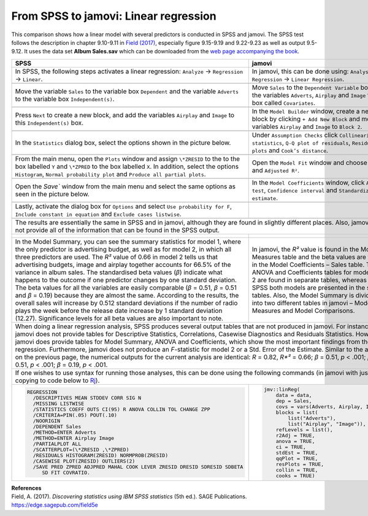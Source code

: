 .. sectionauthor:: Rebecca Vederhus, `Sebastian Jentschke <https://www.uib.no/en/persons/Sebastian.Jentschke>`_

======================================
From SPSS to jamovi: Linear regression 
======================================

This comparison shows how a linear model with several predictors is conducted in SPSS and jamovi. The SPSS test follows the description in chapter 9.10-9.11 in
`Field (2017) <https://edge.sagepub.com/field5e>`__, especially figure 9.15-9.19 and 9.22-9.23 as well as output 9.5-9.12. It uses the data set
**Album Sales.sav** which can be downloaded from the `web page accompanying the book <https://edge.sagepub.com/field5e/student-resources/datasets>`__.

+-------------------------------------------------------------------------------+-------------------------------------------------------------------------------+
| **SPSS**                                                                      | **jamovi**                                                                    |
+===============================================================================+===============================================================================+
| In SPSS, the following steps activates a linear regression: ``Analyze`` →     | In jamovi, this can be done using: ``Analyses`` → ``Regression`` → ``Linear   |
| ``Regression`` → ``Linear``.                                                  | Regression``.                                                                 |
+-------------------------------------------------------------------------------+-------------------------------------------------------------------------------+
| |SPSS_Menu_linReg2|                                                           | |jamovi_Menu_linReg2|                                                         |
+-------------------------------------------------------------------------------+-------------------------------------------------------------------------------+
| Move the variable ``Sales`` to the variable box ``Dependent`` and the         | Move ``Sales`` to the ``Dependent Variable`` box, and the variables           |
| variable ``Adverts`` to the variable box ``Independent(s)``.                  | ``Adverts``, ``Airplay`` and ``Image`` to the box called ``Covariates``.      |
+-------------------------------------------------------------------------------+-------------------------------------------------------------------------------+
| |SPSS_Input_linReg2_1|                                                        | |jamovi_Input_linReg2_1|                                                      |
+-------------------------------------------------------------------------------+-------------------------------------------------------------------------------+
| Press ``Next`` to create a new block, and add the variables ``Airplay`` and   | In the ``Model Builder`` window, create a new block by clicking ``+ Add New   |
| ``Image`` to this ``Independent(s)`` box.                                     | Block`` and move the variables ``Airplay`` and ``Image`` to ``Block 2``.      |
+-------------------------------------------------------------------------------+-------------------------------------------------------------------------------+
| |SPSS_Input_linReg2_2|                                                        | |jamovi_Input_linReg2_2|                                                      |
+-------------------------------------------------------------------------------+-------------------------------------------------------------------------------+
| In the ``Statistics`` dialog box, select the options shown in the picture     | Under ``Assumption Checks`` click ``Collinearity statistics``, ``Q-Q plot of  |
| below.                                                                        | residuals``, ``Residuals plots`` and ``Cook’s distance``.                     |
+-------------------------------------------------------------------------------+-------------------------------------------------------------------------------+
| |SPSS_Input_linReg2_3|                                                        | |jamovi_Input_linReg2_3|                                                      |
+-------------------------------------------------------------------------------+-------------------------------------------------------------------------------+
| From the main menu, open the ``Plots`` window and assign ``\*ZRESID`` to the  | Open the ``Model Fit`` window and choose ``R``, ``R²`` and ``Adjusted R²``.   |
| to the box labelled ``Y`` and ``\*ZPRED`` to the box labelled ``X``. In       |                                                                               |
| addition, select the options ``Histogram``, ``Normal probability plot`` and   |                                                                               |
| ``Produce all partial plots``.                                                |                                                                               |
+-------------------------------------------------------------------------------+-------------------------------------------------------------------------------+
| |SPSS_Input_linReg2_4|                                                        | |jamovi_Input_linReg2_4|                                                      |
+-------------------------------------------------------------------------------+-------------------------------------------------------------------------------+
| Open the `Save`` window from the main menu and select the same options as     | In the ``Model Coefficients`` window, click ``ANOVA test``, ``Confidence      |
| seen in the picture below.                                                    | interval`` and ``Standardized estimate``.                                     |
+-------------------------------------------------------------------------------+-------------------------------------------------------------------------------+
| |SPSS_Input_linReg2_5|                                                        | |jamovi_Input_linReg2_5|                                                      |
+-------------------------------------------------------------------------------+-------------------------------------------------------------------------------+
| Lastly, activate the dialog box for ``Options`` and select ``Use probability  |                                                                               |
| for F``, ``Include constant in equation`` and ``Exclude cases listwise``.     |                                                                               |
+-------------------------------------------------------------------------------+-------------------------------------------------------------------------------+
| |SPSS_Input_linReg2_6|                                                        |                                                                               |
+-------------------------------------------------------------------------------+-------------------------------------------------------------------------------+
| The results are essentially the same in SPSS and in jamovi, although they are found in slightly different places. Also, jamovi does not provide all of the    |
| information that can be found in the SPSS output.                                                                                                             |
+-------------------------------------------------------------------------------+-------------------------------------------------------------------------------+
| |SPSS_Output_linReg2_1| |SPSS_Output_linReg2_2|                               | |jamovi_Output_linReg2_1| |jamovi_Output_linReg2_2|                           |
|                                                                               |                                                                               |
| |SPSS_Output_linReg2_3|                                                       | |jamovi_Output_linReg2_3|                                                     |
|                                                                               |                                                                               |
| |SPSS_Output_linReg2_4|                                                       | |jamovi_Output_linReg2_4|                                                     |
|                                                                               |                                                                               |
| |SPSS_Output_linReg2_5|                                                       | |jamovi_Output_linReg2_5|                                                     |
|                                                                               |                                                                               |
| |SPSS_Output_linReg2_6|                                                       | |jamovi_Output_linReg2_6|                                                     |
|                                                                               |                                                                               |
| |SPSS_Output_linReg2_7|                                                       |                                                                               |
|                                                                               |                                                                               |
| |SPSS_Output_linReg2_8|                                                       |                                                                               |
|                                                                               |                                                                               |
| |SPSS_Output_linReg2_9|                                                       |                                                                               |
|                                                                               |                                                                               |
+-------------------------------------------------------------------------------+-------------------------------------------------------------------------------+
| In the Model Summary, you can see the summary statistics for model 1, where   | In jamovi, the *R²* value is found in the Model Fit Measures table and the    |
| the only predictor is advertising budget, as well as for model 2, in which    | beta values are found in the Model Coefficients – Sales table. The ANOVA and  |
| all three predictors are used. The *R²* value of 0.66 in model 2 tells us     | Coefficients tables for model 1 and 2 are found in separate tables, whereas   |
| that advertising budgets, image and airplay together accounts for 66.5% of    | in SPSS both models are presented in the same tables. Also, the Model Summary |
| the variance in album sales. The standardised beta values (*β*) indicate what | is divided into two different tables in jamovi – Model Fit Measures and Model |
| happens to the outcome if one predictor changes by one standard deviation.    | Comparisons.                                                                  |
| The beta values for all the variables are easily comparable (*β* = 0.51, *β*  |                                                                               |
| = 0.51 and *β* = 0.19) because they are almost the same. According to the     |                                                                               |
| results, the overall sales will increase by 0.512 standard deviations if the  |                                                                               |
| number of radio plays the week before the release date increase by 1 standard |                                                                               |
| deviation (12.27). Significance levels for all beta values are also important |                                                                               |
| to note.                                                                      |                                                                               |
+-------------------------------------------------------------------------------+-------------------------------------------------------------------------------+
| When doing a linear regression analysis, SPSS produces several output tables that are not produced in jamovi. For instance, jamovi does not provide tables    |
| for Descriptive Statistics, Correlations, Casewise Diagnostics and Residuals Statistics. However, jamovi does provide tables for Model Summary, ANOVA and     |
| Coefficients, which show the most important findings from the regression. Furthermore, jamovi does not produce an *F*-statistic for model 2 or a Std. Error   |
| of the Estimate.                                                                                                                                              |
| Similar to the analysis on the previous page, the numerical outputs for the current analysis are identical: *R* = 0.82, *R*²* = 0.66; *β* = 0.51, *p* < .001; |
| *β* = 0.51, *p* < .001; *β* = 0.19, *p* < .001.                                                                                                               |
+---------------------------------------------------------------------------------------------------------------------------------------------------------------+
| If one wishes to use syntax for running those analyses, this can be done using the following commands (in jamovi with just copying to code below to  `Rj      |
| <Rj_overview.html>`__).                                                                                                                                       |
+-------------------------------------------------------------------------------+-------------------------------------------------------------------------------+
| .. code-block:: none                                                          | .. code-block:: none                                                          |
|                                                                               |                                                                               |   
|    REGRESSION                                                                 |    jmv::linReg(                                                               |
|      /DESCRIPTIVES MEAN STDDEV CORR SIG N                                     |        data = data,                                                           |
|      /MISSING LISTWISE                                                        |        dep = Sales,                                                           |
|      /STATISTICS COEFF OUTS CI(95) R ANOVA COLLIN TOL CHANGE ZPP              |        covs = vars(Adverts, Airplay, Image),                                  |
|      /CRITERIA=PIN(.05) POUT(.10)                                             |        blocks = list(                                                         |
|      /NOORIGIN                                                                |            list("Adverts"),                                                   |
|      /DEPENDENT Sales                                                         |            list("Airplay", "Image")),                                         |
|      /METHOD=ENTER Adverts                                                    |        refLevels = list(),                                                    |
|      /METHOD=ENTER Airplay Image                                              |        r2Adj = TRUE,                                                          |
|      /PARTIALPLOT ALL                                                         |        anova = TRUE,                                                          |
|      /SCATTERPLOT=(\*ZRESID ,\*ZPRED)                                         |        ci = TRUE,                                                             |
|      /RESIDUALS HISTOGRAM(ZRESID) NORMPROB(ZRESID)                            |        stdEst = TRUE,                                                         |
|      /CASEWISE PLOT(ZRESID) OUTLIERS(2)                                       |        qqPlot = TRUE,                                                         |
|      /SAVE PRED ZPRED ADJPRED MAHAL COOK LEVER ZRESID DRESID SDRESID SDBETA   |        resPlots = TRUE,                                                       |
|         SD FIT COVRATIO.                                                      |        collin = TRUE,                                                         |
|                                                                               |        cooks = TRUE)                                                          |
|                                                                               |                                                                               |   
+-------------------------------------------------------------------------------+-------------------------------------------------------------------------------+


| **References**
| Field, A. (2017). *Discovering statistics using IBM SPSS statistics* (5th ed.). SAGE Publications. https://edge.sagepub.com/field5e


.. ---------------------------------------------------------------------

.. |SPSS_Menu_linReg2|                 image:: ../_images/s2j_SPSS_Menu_linReg2.png
.. |jamovi_Menu_linReg2|               image:: ../_images/s2j_jamovi_Menu_linReg2.png
.. |SPSS_Input_linReg2_1|              image:: ../_images/s2j_SPSS_Input_linReg2_1.png
.. |SPSS_Input_linReg2_2|              image:: ../_images/s2j_SPSS_Input_linReg2_2.png
.. |SPSS_Input_linReg2_3|              image:: ../_images/s2j_SPSS_Input_linReg2_3.png
.. |SPSS_Input_linReg2_4|              image:: ../_images/s2j_SPSS_Input_linReg2_4.png
.. |SPSS_Input_linReg2_5|              image:: ../_images/s2j_SPSS_Input_linReg2_5.png
.. |SPSS_Input_linReg2_6|              image:: ../_images/s2j_SPSS_Input_linReg2_6.png
.. |jamovi_Input_linReg2_1|            image:: ../_images/s2j_jamovi_Input_linReg2_1.png
.. |jamovi_Input_linReg2_2|            image:: ../_images/s2j_jamovi_Input_linReg2_2.png
.. |jamovi_Input_linReg2_3|            image:: ../_images/s2j_jamovi_Input_linReg2_3.png
.. |jamovi_Input_linReg2_4|            image:: ../_images/s2j_jamovi_Input_linReg2_4.png
.. |jamovi_Input_linReg2_5|            image:: ../_images/s2j_jamovi_Input_linReg2_5.png
.. |SPSS_Output_linReg2_1|             image:: ../_images/s2j_SPSS_Output_linReg2_1.png
.. |SPSS_Output_linReg2_2|             image:: ../_images/s2j_SPSS_Output_linReg2_2.png
.. |SPSS_Output_linReg2_3|             image:: ../_images/s2j_SPSS_Output_linReg2_3.png
.. |SPSS_Output_linReg2_4|             image:: ../_images/s2j_SPSS_Output_linReg2_4.png
.. |SPSS_Output_linReg2_5|             image:: ../_images/s2j_SPSS_Output_linReg2_5.png
.. |SPSS_Output_linReg2_6|             image:: ../_images/s2j_SPSS_Output_linReg2_6.png
.. |SPSS_Output_linReg2_7|             image:: ../_images/s2j_SPSS_Output_linReg2_7.png
.. |SPSS_Output_linReg2_8|             image:: ../_images/s2j_SPSS_Output_linReg2_8.png
.. |SPSS_Output_linReg2_9|             image:: ../_images/s2j_SPSS_Output_linReg2_9.png
.. |jamovi_Output_linReg2_1|           image:: ../_images/s2j_jamovi_Output_linReg2_1.png
.. |jamovi_Output_linReg2_2|           image:: ../_images/s2j_jamovi_Output_linReg2_2.png
.. |jamovi_Output_linReg2_3|           image:: ../_images/s2j_jamovi_Output_linReg2_3.png
.. |jamovi_Output_linReg2_4|           image:: ../_images/s2j_jamovi_Output_linReg2_4.png
.. |jamovi_Output_linReg2_5|           image:: ../_images/s2j_jamovi_Output_linReg2_5.png
.. |jamovi_Output_linReg2_6|           image:: ../_images/s2j_jamovi_Output_linReg2_6.png
